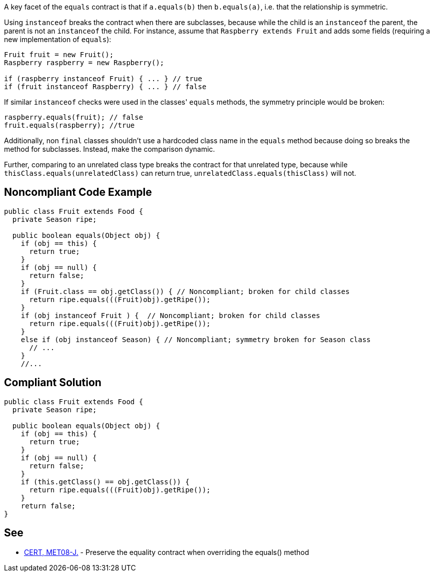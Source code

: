 A key facet of the ``++equals++`` contract is that if ``++a.equals(b)++`` then ``++b.equals(a)++``, i.e. that the relationship is symmetric. 


Using ``++instanceof++`` breaks the contract when there are subclasses, because while the child is an ``++instanceof++`` the parent, the parent is not an ``++instanceof++`` the child. For instance, assume that ``++Raspberry extends Fruit++`` and adds some fields (requiring a new implementation of ``++equals++``):

----
Fruit fruit = new Fruit();
Raspberry raspberry = new Raspberry();

if (raspberry instanceof Fruit) { ... } // true
if (fruit instanceof Raspberry) { ... } // false
----

If similar ``++instanceof++`` checks were used in the classes' ``++equals++`` methods, the symmetry principle would be broken:

----
raspberry.equals(fruit); // false
fruit.equals(raspberry); //true
----
Additionally, non ``++final++`` classes shouldn't use a hardcoded class name in the ``++equals++`` method because doing so breaks the method for subclasses. Instead, make the comparison dynamic.


Further, comparing to an unrelated class type breaks the contract for that unrelated type, because while ``++thisClass.equals(unrelatedClass)++`` can return true, ``++unrelatedClass.equals(thisClass)++`` will not.

== Noncompliant Code Example

----
public class Fruit extends Food {
  private Season ripe;

  public boolean equals(Object obj) {
    if (obj == this) {
      return true;
    }
    if (obj == null) {
      return false;
    }
    if (Fruit.class == obj.getClass()) { // Noncompliant; broken for child classes
      return ripe.equals(((Fruit)obj).getRipe());
    }
    if (obj instanceof Fruit ) {  // Noncompliant; broken for child classes
      return ripe.equals(((Fruit)obj).getRipe());
    }
    else if (obj instanceof Season) { // Noncompliant; symmetry broken for Season class
      // ...
    }
    //...
----

== Compliant Solution

----
public class Fruit extends Food {
  private Season ripe;

  public boolean equals(Object obj) {
    if (obj == this) {
      return true;
    }
    if (obj == null) {
      return false;
    }
    if (this.getClass() == obj.getClass()) {
      return ripe.equals(((Fruit)obj).getRipe());
    }
    return false;
}
----

== See

* https://wiki.sei.cmu.edu/confluence/x/AzZGBQ[CERT, MET08-J.] - Preserve the equality contract when overriding the equals() method
